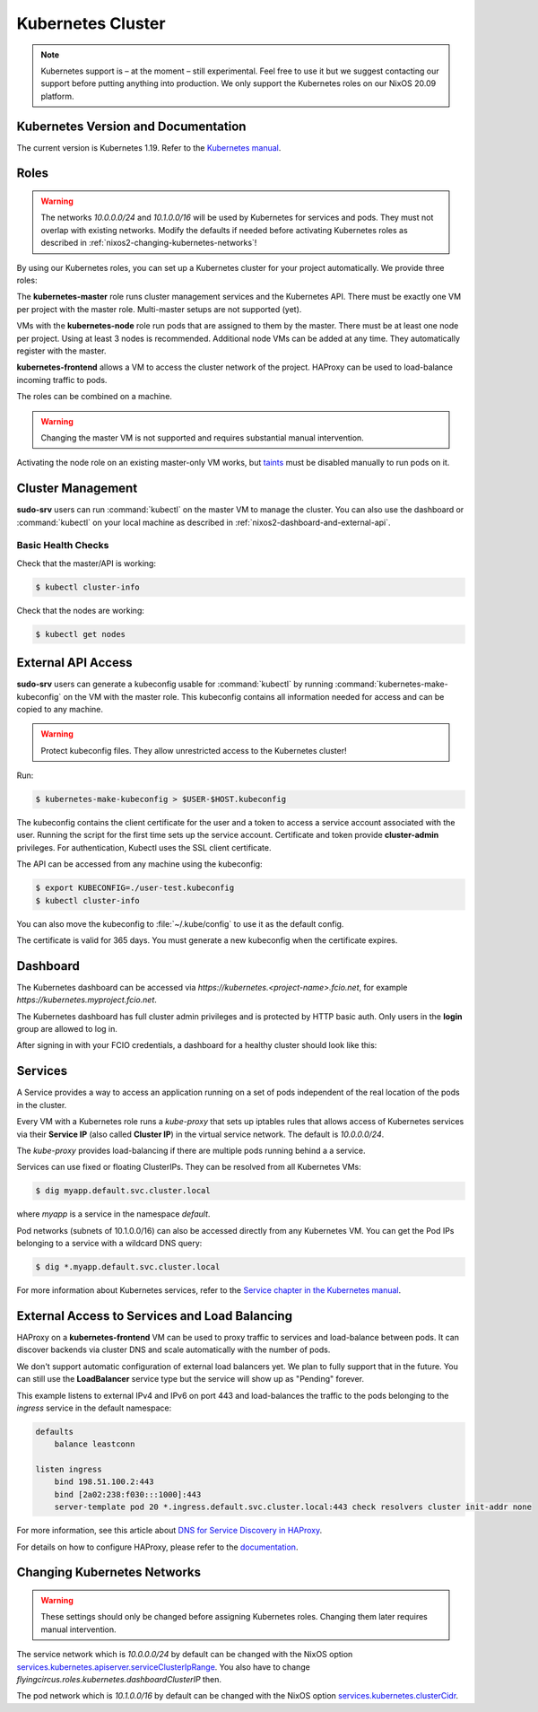 .. _nixos2-kubernetes:

Kubernetes Cluster
==================

.. note::

    Kubernetes support is – at the moment – still experimental. Feel free
    to use it but we suggest contacting our support before putting anything into
    production. We only support the Kubernetes roles on our NixOS 20.09 platform.


Kubernetes Version and Documentation
------------------------------------

The current version is Kubernetes 1.19. Refer to the
`Kubernetes manual <https://v1-19.docs.kubernetes.io/docs/home/>`_.

Roles
-----

.. warning::
    The networks `10.0.0.0/24` and `10.1.0.0/16` will be used by Kubernetes for
    services and pods. They must not overlap with existing networks.
    Modify the defaults if needed before activating Kubernetes roles as
    described in :ref:`nixos2-changing-kubernetes-networks`!


By using our Kubernetes roles, you can set up a Kubernetes cluster for your
project automatically. We provide three roles:

The **kubernetes-master** role runs cluster management services and the Kubernetes API.
There must be exactly one VM per project with the master role.
Multi-master setups are not supported (yet).

VMs with the **kubernetes-node** role run pods that are assigned to them by the master.
There must be at least one node per project. Using at least 3 nodes is recommended.
Additional node VMs can be added at any time. They automatically register with the master.

**kubernetes-frontend** allows a VM to access the cluster network of the project.
HAProxy can be used to load-balance incoming traffic to pods.

The roles can be combined on a machine.

.. warning::

   Changing the master VM is not supported and requires substantial manual intervention.

Activating the node role on an existing master-only VM works,
but `taints <https://v1-19.docs.kubernetes.io/docs/concepts/configuration/taint-and-toleration>`_
must be disabled manually to run pods on it.


Cluster Management
------------------

**sudo-srv** users can run :command:`kubectl` on the master VM to manage the
cluster. You can also use the dashboard or :command:`kubectl` on your local
machine as described in :ref:`nixos2-dashboard-and-external-api`.

Basic Health Checks
^^^^^^^^^^^^^^^^^^^

Check that the master/API is working:

.. code-block:: console

    $ kubectl cluster-info

Check that the nodes are working:

.. code-block:: console

    $ kubectl get nodes


.. _nixos2-dashboard-and-external-api:

External API Access
-------------------

**sudo-srv** users can generate a kubeconfig usable for :command:`kubectl`
by running :command:`kubernetes-make-kubeconfig`
on the VM with the master role. This kubeconfig contains all information needed
for access and can be copied to any machine.

.. warning::

  Protect kubeconfig files.
  They allow unrestricted access to the Kubernetes cluster!

Run:

.. code-block:: console

    $ kubernetes-make-kubeconfig > $USER-$HOST.kubeconfig

The kubeconfig contains the client certificate for the user and a
token to access a service account associated with the user.
Running the script for the first time sets up the service account.
Certificate and token provide **cluster-admin** privileges.
For authentication, Kubectl uses the SSL client certificate.

The API can be accessed from any machine using the kubeconfig:

.. code-block:: console

    $ export KUBECONFIG=./user-test.kubeconfig
    $ kubectl cluster-info

You can also move the kubeconfig to :file:`~/.kube/config` to use it as the
default config.

The certificate is valid for 365 days.
You must generate a new kubeconfig when the certificate expires.

Dashboard
---------

The Kubernetes dashboard can be accessed via `https://kubernetes.<project-name>.fcio.net`,
for example `https://kubernetes.myproject.fcio.net`.

The Kubernetes dashboard has full cluster admin privileges and is protected by HTTP basic auth.
Only users in the **login** group are allowed to log in.

After signing in with your FCIO credentials, a dashboard for a healthy cluster
should look like this:

.. image:: ../../images/kubernetes_dashboard_healthy.png
   :width: 500px


Services
--------

A Service provides a way to access an application running on a set of pods
independent of the real location of the pods in the cluster.

Every VM with a Kubernetes role runs a `kube-proxy` that sets up iptables rules that allows
access of Kubernetes services via their **Service IP** (also called **Cluster IP**)
in the virtual service network. The default is *10.0.0.0/24*.

The `kube-proxy` provides load-balancing if there are multiple pods running behind a
a service.

Services can use fixed or floating ClusterIPs. They can be resolved from all Kubernetes VMs:

.. code-block:: console

    $ dig myapp.default.svc.cluster.local


where *myapp* is a service in the namespace *default*.

Pod networks (subnets of 10.1.0.0/16) can also be accessed directly from any Kubernetes VM.
You can get the Pod IPs belonging to a service with a wildcard DNS query:

.. code-block:: console

    $ dig *.myapp.default.svc.cluster.local

For more information about Kubernetes services, refer to the
`Service chapter in the Kubernetes manual <https://v1-19.docs.kubernetes.io/docs/concepts/services-networking/>`_.


External Access to Services and Load Balancing
----------------------------------------------

HAProxy on a **kubernetes-frontend** VM can be used to proxy traffic to services and load-balance between pods.
It can discover backends via cluster DNS and scale automatically with the number of pods.

We don't support automatic configuration of external load balancers yet.
We plan to fully support that in the future.
You can still use the **LoadBalancer** service type but the service will show up as "Pending" forever.

This example listens to external IPv4 and IPv6 on port 443 and load-balances the
traffic to the pods belonging to the *ingress* service in the default namespace:

.. code-block:: haproxy

    defaults
        balance leastconn

    listen ingress
        bind 198.51.100.2:443
        bind [2a02:238:f030:::1000]:443
        server-template pod 20 *.ingress.default.svc.cluster.local:443 check resolvers cluster init-addr none


For more information, see this article about `DNS for Service Discovery in HAProxy
<https://www.haproxy.com/blog/dns-service-discovery-haproxy/>`_.

For details on how to configure HAProxy, please refer to the
`documentation <http://cbonte.github.io/haproxy-dconv/2.2/configuration.html>`_.


.. _nixos2-changing-kubernetes-networks:


Changing Kubernetes Networks
----------------------------

.. warning::

    These settings should only be changed before assigning Kubernetes roles.
    Changing them later requires manual intervention.

The service network which is *10.0.0.0/24* by default can be changed with the NixOS option
`services.kubernetes.apiserver.serviceClusterIpRange <https://nixos.org/nixos/options.html#services.kubernetes.apiserver.serviceclusteriprange>`_.
You also have to change `flyingcircus.roles.kubernetes.dashboardClusterIP` then.

The pod network which is *10.1.0.0/16* by default can be changed with the NixOS option
`services.kubernetes.clusterCidr <https://nixos.org/nixos/options.html#services.kubernetes.clusterCidr>`_.
